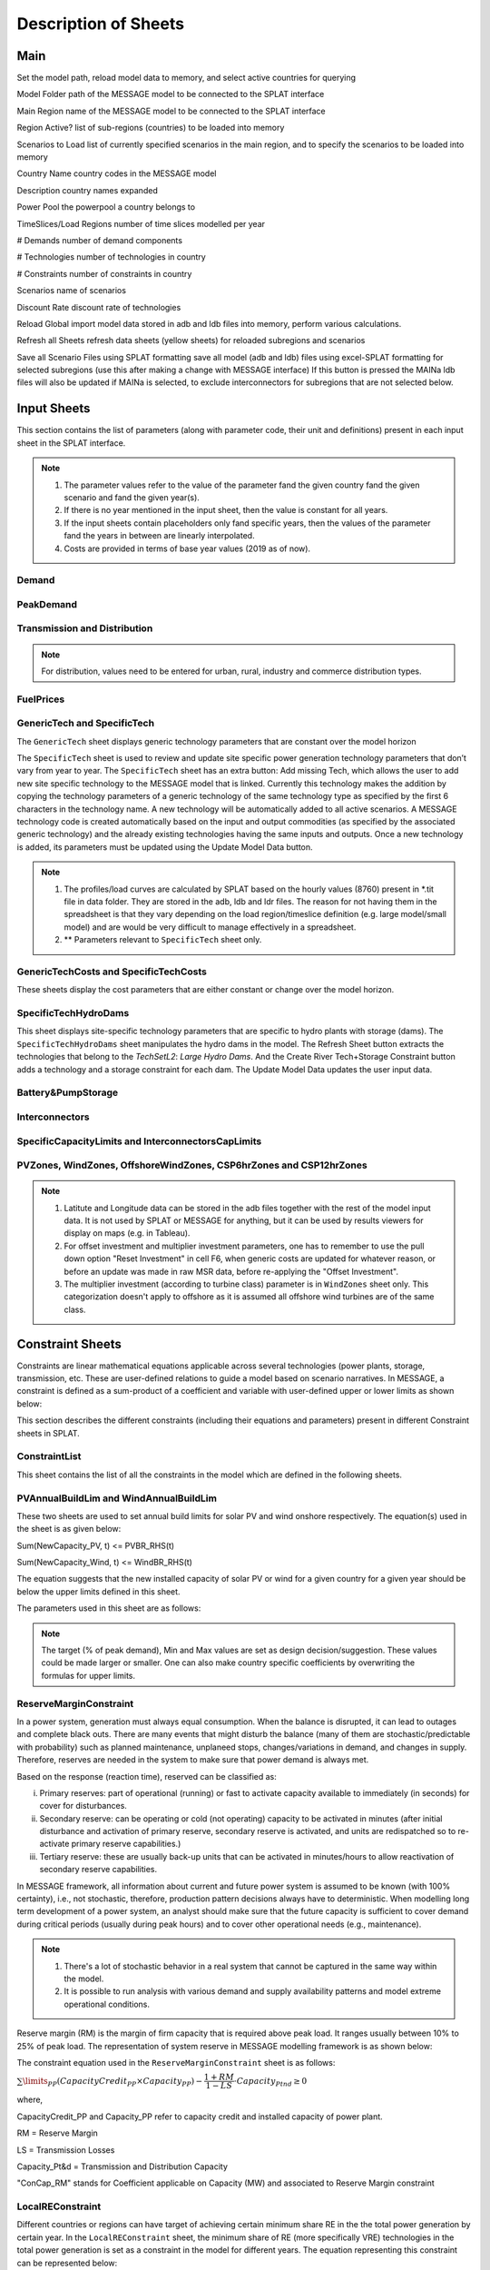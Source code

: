 .. role:: inputcell
    :class: inputcell
.. role:: interfacecell
    :class: interfacecell
.. role:: button
    :class: button

Description of Sheets
=====================

.. _main:

Main
-----

Set the model path, reload model data to memory, and select active countries for querying

:inputcell:`Model Folder`       path of the MESSAGE model to be connected to the SPLAT interface

:inputcell:`Main Region`        name of the MESSAGE model to be connected to the SPLAT interface

:inputcell:`Region Active?`     list of sub-regions (countries) to be loaded into memory

:inputcell:`Scenarios to Load`      list of currently specified scenarios in the main region, and to specify the scenarios to be loaded into memory

:interfacecell:`Country Name`       country codes in the MESSAGE model

:interfacecell:`Description`        country names expanded

:interfacecell:`Power Pool`         the powerpool a country belongs to

:interfacecell:`TimeSlices/Load Regions`        number of time slices modelled per year

:interfacecell:`# Demands`      number of demand components

:interfacecell:`# Technologies`     number of technologies in country

:interfacecell:`# Constraints`      number of constraints in country

:interfacecell:`Scenarios`      name of scenarios

:interfacecell:`Discount Rate`      discount rate of technologies

:button:`Reload Global`     import model data stored in adb and ldb files into memory, perform various calculations.

:button:`Refresh all Sheets`        refresh data sheets (yellow sheets) for reloaded subregions and scenarios

:button:`Save all Scenario Files using SPLAT formatting`        save all model (adb and ldb) files using excel-SPLAT formatting for selected subregions (use this after making a change with MESSAGE interface)
If this button is pressed the MAINa ldb files will also be updated if MAINa is selected, to exclude interconnectors for subregions that are not selected below.

.. _input_sheets:

Input Sheets
--------------

This section contains the list of parameters (along with parameter code, their unit and definitions) present in each input sheet in the SPLAT interface.

.. note::
    1. The parameter values refer to the value of the parameter fand the given country fand the given scenario and fand the given year(s).
    2. If there is no year mentioned in the input sheet, then the value is constant for all years.
    3. If the input sheets contain placeholders only fand specific years, then the values of the parameter fand the years in between are linearly interpolated.
    4. Costs are provided in terms of base year values (2019 as of now).

.. _demand_sheet:

Demand
+++++++++++++++++++
    
.. csv-table::
    :file: csv_file/demand_sheet.csv
    :header-rows: 1
    :widths: 20 10 50

.. _peakdemand_sheet:

PeakDemand
+++++++++++
.. csv-table::
    :file: csv_file/peakdemand_sheet.csv
    :header-rows: 1
    :widths: 20 10 50

.. _t&d_sheet:

Transmission and Distribution
++++++++++++++++++++++++++++++

.. csv-table::
    :file: csv_file/t&d_sheet.csv
    :header-rows: 1
    :widths: 20 10 50

.. note:: 
    For distribution, values need to be entered for urban, rural, industry and commerce distribution types.

.. _fuelprices_sheet:

FuelPrices
+++++++++++++++++++
.. csv-table:: 
    :file: csv_file/fuelprices_sheet.csv
    :header-rows: 1
    :widths: 20 10 50

.. _tech_sheet:

GenericTech and SpecificTech
+++++++++++++++++++

The ``GenericTech`` sheet displays generic technology parameters that are constant over the model horizon

The ``SpecificTech`` sheet is used to review and update site specific power generation technology parameters that don’t vary from year to year.
The ``SpecificTech`` sheet has an extra button: :button:`Add missing Tech`, which allows the user to add new site specific technology to the MESSAGE model that is linked. Currently this technology makes the addition by copying the technology parameters of a generic technology of the same technology type as specified by the first 6 characters in the technology name. A new technology will be automatically added to all active scenarios. A MESSAGE technology code is created automatically based on the input and output commodities (as specified by the associated generic technology) and the already existing technologies having the same inputs and outputs.
Once a new technology is added, its parameters must be updated using the :button:`Update Model Data` button.

.. csv-table:: 
    :file: csv_file/tech_sheet.csv
    :header-rows: 1
    :widths: 20 20 10 50

.. note:: 
    1. The profiles/load curves are calculated by SPLAT based on the hourly values (8760) present in *.tit file in data folder. They are stored in the adb, ldb and ldr files. The reason for not having them in the spreadsheet is that they vary depending on the load region/timeslice definition (e.g. large model/small model) and are would be very difficult to manage effectively in a spreadsheet.

    2. ** Parameters relevant to ``SpecificTech`` sheet only.

.. _techcosts_sheet:

GenericTechCosts and SpecificTechCosts
+++++++++++++++++++

These sheets display the cost parameters that are either constant or change over the model horizon.

.. csv-table:: 
    :file: csv_file/techcosts_sheet.csv
    :header-rows: 1
    :widths: 20 10 50

.. _specifictechhydrodams_sheet:

SpecificTechHydroDams
+++++++++++++++++++

This sheet displays site-specific technology parameters that are specific to hydro plants with storage (dams).
The ``SpecificTechHydroDams`` sheet manipulates the hydro dams in the model.
The :button:`Refresh Sheet` button extracts the technologies that belong to the `TechSetL2`: `Large Hydro Dams`.
And the :button:`Create River Tech+Storage Constraint` button adds a technology and a storage constraint for each dam.
The :button:`Update Model Data` updates the user input data.

.. csv-table:: 
    :file: csv_file/specifictechhydrodams_sheet.csv
    :header-rows: 1
    :widths: 20 20 10 50

.. _battery&pumpstorage_sheet:

Battery&PumpStorage
+++++++++++++++++++

.. csv-table:: 
    :file: csv_file/battery&pumpstorage_sheet.csv
    :header-rows: 1
    :widths: 20 20 10 50

.. _interconnectors_sheet:

Interconnectors
+++++++++++++++++++

.. csv-table:: 
    :file: csv_file/interconnectors_sheet.csv
    :header-rows: 1
    :widths: 20 20 10 50

.. _caplimits_sheet:

SpecificCapacityLimits and InterconnectorsCapLimits
+++++++++++++++++++++++++++++++++++++++++++++++++++

.. csv-table:: 
    :file: csv_file/caplimits_sheet.csv
    :header-rows: 1
    :widths: 20 10 50

.. _vrezones_sheet:

PVZones, WindZones, OffshoreWindZones, CSP6hrZones and CSP12hrZones
+++++++++++++++++++++++++++++++++++++++++++++++++++++++++++++++++++

.. csv-table:: 
    :file: csv_file/vrezones_sheet.csv
    :header-rows: 1
    :widths: 20 20 10 50

.. note::
    1. Latitute and Longitude data can be stored in the adb files together with the rest of the model input data. It is not used by SPLAT or MESSAGE for anything, but it can be used by results viewers for display on maps (e.g. in Tableau). 

    2. For offset investment and multiplier investment parameters, one has to remember to use the pull down option "Reset Investment" in cell F6, when generic costs are updated for whatever reason, or before an update was made in raw MSR data, before re-applying the "Offset Investment".

    3. The multiplier investment (according to turbine class) parameter is in ``WindZones`` sheet only. This categorization doesn't apply to offshore as it is assumed all offshore wind turbines are of the same class.

.. .. _demand:

.. Demand
.. ++++++

.. Displays all demand series in the model, including total "Sent Out" (i.e. Secondary, or before transmission & distribution) demand and Final demand by sector

.. .. _peakdemand:

.. PeakDemand
.. ++++++++++

.. Displays Peak Demand series in MW in the model, including total "Sent Out" (i.e. Secondary, or before transmission & distribution) demand and Final demand by sector

.. .. _fuelprices:

.. FuelPrices
.. ----------

.. Displays fuel prices used in the model

.. .. _technologysheets:

.. Technology sheets
.. ------------------

.. .. _generictech:

.. GenericTech
.. +++++++++++

.. Displays generic technology parameters that are constant over the model horizon

.. .. _generictechcosts:

.. GenericTechCosts
.. ++++++++++++++++

.. Displays generic technology cost parameters that are either constant or change over the model horizon (e.g. CAPEX, FOM, VOM)

.. .. _specifictec:

.. SpecificTech
.. +++++++++++++

.. Displays site-specific technology parameters that are constant over the model horizon


.. The ``SpecificTech`` sheet is used to review and update Site specific power generation technology parameters that don’t vary from year to year.

.. The SpecificTech sheet has an extra button: :button:`Add missing Tech`, which allows the user to add new site specific technology to the MESSAGE model that is linked. Currently this technology makes the addition by copying the technology parameters of a generic technology of the same technology type as specified by the first 6 characters in the technology name. A new technology will be automatically added to all active scenarios. A MESSAGE technology code is created automatically based on the input and output commodities (as specified by the associated generic technology) and the already existing technologies having the same inputs and outputs.

.. Once a new technology is added, its parameters must be updated using the :button:`Update Model Data` button.



.. .. _specifictechhydrodams:

.. SpecificTechHydroDams
.. +++++++++++++++++++++

.. Displays site-specific technology parameters that are specific to hydro plants with storage (dams)

.. The ``SpecificTechHydroDams`` sheet manipulates the hydro dams in the model.

.. :button:`Refresh Sheet` button extracts the technologies that belong to the `TechSetL2`: `Large Hydro Dams`.

.. :button:`Create River Tech+Storage Constraint` button adds a technology and a storage constraint for each dam.

.. :button:`Update Model Data` updates the user input data.


.. .. _specifictechcosts:

.. SpecificTechCosts
.. ++++++++++++++++++

.. Displays site-specific technology cost parameters that are either constant or change over the model horizon (e.g. CAPEX, FOM, VOM)

.. .. _specificcapacitylimits:

.. SpecificCapacityLimits
.. +++++++++++++++++++++++

.. Displays site-specific technology capacity limits that are either constant or change over the model horizon

.. .. _batterystorage:

.. BatteryStorage
.. ++++++++++++++

.. Displays Battery Storage Parameters

.. .. _pvzones:

.. PVZones
.. ++++++++

.. Displays PV Zones Data

.. .. _windzones:

.. WindZones
.. ++++++++++

.. Displays Wind Zones Data

.. .. _offshorewindzones:

.. OffshoreWindZones
.. +++++++++++++++++

.. Displays OffshoreWind Zones Data

.. .. _csp6hrzones:

.. CSP6hrZones
.. ++++++++++++

.. Displays CSP 6hr Zones Data

.. .. _csp12hrzones:

.. CSP12hrZones
.. ++++++++++++

.. Displays CSP 12hr Zones Data

.. .. _interconnectors:

.. Interconnectors
.. +++++++++++++++

.. Displays regional interconnector parameters

.. .. _transmission:

.. Transmission
.. ++++++++++++

.. Displays transmission network parameters by country

.. .. _distribution:

.. Distribution
.. ++++++++++++

.. Displays distribution network parameters by country and sector

.. _constraint_sheets:

Constraint Sheets
-----------------

Constraints are linear mathematical equations applicable across several technologies (power plants, storage, transmission, etc. 
These are user-defined relations to guide a model based on scenario narratives.
In MESSAGE, a constraint is defined as a sum-product of a coefficient and variable with user-defined upper or lower limits as shown below: 

.. image:: /images/constraint_form.PNG

This section describes the different constraints (including their equations and parameters) present in different Constraint sheets in SPLAT.

.. _constraintlist_sheet:

ConstraintList
++++++++++++++

This sheet contains the list of all the constraints in the model which are defined in the following sheets.

.. _buildlimconstraint_sheet:

PVAnnualBuildLim and WindAnnualBuildLim
+++++++++++++++++++++++++++++++++++++++

These two sheets are used to set annual build limits for solar PV and wind onshore respectively.
The equation(s) used in the sheet is as given below:

Sum(NewCapacity_PV, t) <= PVBR_RHS(t)

Sum(NewCapacity_Wind, t) <= WindBR_RHS(t)

The equation suggests that the new installed capacity of solar PV or wind for a given country for a given year should be below the upper limits defined in this sheet. 

The parameters used in this sheet are as follows:

.. csv-table::
    :file: csv_file/buildlimconstraint_sheet.csv
    :header-row: 1
    :widths: 20 20 10 50

.. note::
    The target (% of peak demand), Min and Max values are set as design decision/suggestion. These values could be made larger or smaller. 
    One can also make country specific coefficients by overwriting the formulas for upper limits.

.. _rmconstraint_sheet:

ReserveMarginConstraint
+++++++++++++++++++++++

In a power system, generation must always equal consumption.
When the balance is disrupted, it can lead to outages and complete black outs.
There are many events that might disturb the balance (many of them are stochastic/predictable with probability) such as planned maintenance, unplaneed stops, changes/variations in demand, and changes in supply.
Therefore, reserves are needed in the system to make sure that power demand is always met.

Based on the response (reaction time), reserved can be classified as:

i. Primary reserves: part of operational (running) or fast to activate capacity available to immediately (in seconds) for cover for disturbances.

ii. Secondary reserve: can be operating or cold (not operating) capacity to be activated in minutes (after initial disturbance and activation of primary reserve, secondary reserve is activated, and units are redispatched so to re-activate primary reserve capabilities.)

iii. Tertiary reserve: these are usually back-up units that can be activated in minutes/hours to allow reactivation of secondary reserve capabilities.

In MESSAGE framework, all information about current and future power system is assumed to be known (with 100% certainty), i.e., not stochastic, therefore, production pattern decisions always have to deterministic.
When modelling long term development of a power system, an analyst should make sure that the future capacity is sufficient to cover demand during critical periods (usually during peak hours) and to cover other operational needs (e.g., maintenance).

.. note::
    1. There's a lot of stochastic behavior in a real system that cannot be captured in the same way within the model.
    2. It is possible to run analysis with various demand and supply availability patterns and model extreme operational conditions.

Reserve margin (RM) is the margin of firm capacity that is required above peak load. It ranges usually between 10% to 25% of peak load. 
The representation of system reserve in MESSAGE modelling framework is as shown below:

.. image:: /images/system_reserve_in_message.PNG

The constraint equation used in the ``ReserveMarginConstraint`` sheet is as follows:

:math:`\sum\limits_{PP}(CapacityCredit_{PP} \times Capacity_{PP}) - \dfrac{1+RM}{1-LS} \cdot Capacity_{Ptnd} \geq 0`

where,

CapacityCredit_PP and Capacity_PP refer to capacity credit and installed capacity of power plant.

RM = Reserve Margin

LS = Transmission Losses

Capacity_Pt&d = Transmission and Distribution Capacity

"ConCap_RM" stands for Coefficient applicable on Capacity (MW) and associated to Reserve Margin constraint

.. csv-table::
    :file: csv_file/rmconstraint_sheet.csv
    :header-rows: 1
    :widths: 20 20 10 50

.. _localreconstraint_sheet:

LocalREConstraint
+++++++++++++++++

Different countries or regions can have target of achieving certain minimum share RE in the the total power generation by certain year.
In the ``LocalREConstraint`` sheet, the minimum share of RE (more specifically VRE) technologies in the total power generation is set as a constraint in the model for different years.
The equation representing this constraint can be represented below:

vres_gen >= vres_share * total_gen

vres_gen >= vres_share * (vres_gen + other_gen)

vres_gen - vres_share * vres_gen - vres_share * other_gen >=0

(1 - vres_share) * vres_gen - vres_share * other_gen >= 0

where,

vres_gen = generation from VRE technology

vres_share = share of VRE in total generation (total_gen) which is set as the minimum target share by a country or region

other_gen = generation from non-VRE technologies

"ConAct_RE" refers to the coefficient of Activity/Generation (GWh) of a power plant technology.

.. csv-table::
    :file: csv_file/localreconstraint_sheet.csv
    :header-row: 1
    :widths: 20 20 10 50


.. _co2constraint_sheet:

CO2Constraint:
++++++++++++++

The CO2 emissions constraints are set in more ambitious scenarios.
In this sheet, the reduction target for CO2 emissions for different years is set relative to a specific reference scenario.
This in turn sets the upper limit on the CO2 emissions from power generation from different technologies.
The constraint equation used in the model is as shown below:

Sum(CO2_power, t) >= Max_CO2_power(t)

where,

LHS represents the sum of CO2 emissions from power sector in year t.

RHS represents the maximum limit of CO2 emissions from power sector in same year t.

.. csv-table::
    :file: csv_file/co2constraint_sheet.csv
    :header-row: 1
    :widths: 20 10 50


.. _reportgen_annual:

ReportGen-Annual
-----------------

This sheet allows to run the model and get results in annual resolution.
The steps are described in :ref:`run_model`.

.. _reportgen_profiles:

ReportGen-Profiles
-------------------

This sheet allows to generate Sub-Annual (Profiles) results file. The steps are described in :ref:`extract_results`.

.. _timeslices:

TimeSlices
-----------

Displays timeslice definitions (load regions) used in model
